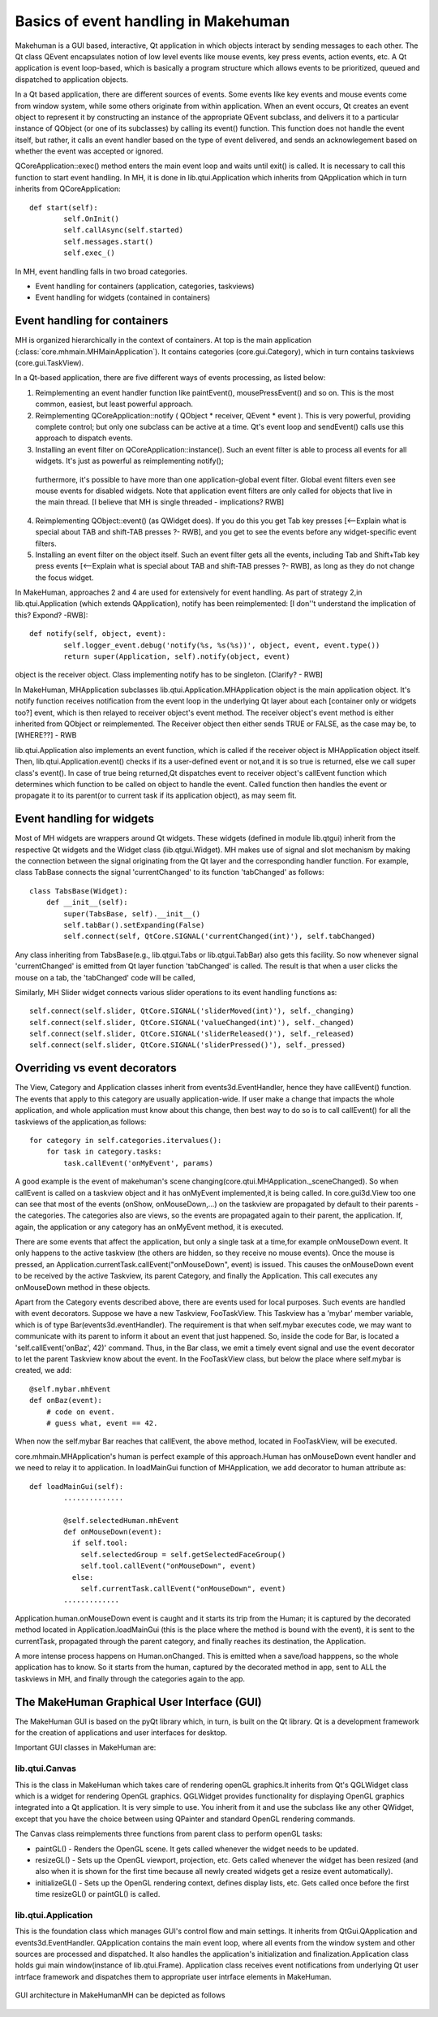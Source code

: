 Basics of event handling in Makehuman
*************************************

Makehuman is a GUI based, interactive, Qt application in which objects interact by sending messages to each other. The Qt class QEvent encapsulates notion of low level events like mouse events, key press events, action events, etc. A Qt application is event loop-based, which is basically a program structure which allows events to be prioritized, queued and dispatched to application objects.   

In a Qt based application, there are different sources of events. Some events like key events and mouse events come from window system, while some others originate from within application. When an event occurs, Qt creates an event object to represent it by constructing an instance of the appropriate QEvent subclass, and delivers it to a particular instance of QObject (or one of its subclasses) by calling its event() function. This function does not handle the event itself, but rather, it calls an event handler based on the type of event delivered, and sends an acknowlegement based on whether the event was accepted or ignored.

QCoreApplication::exec() method enters the main event loop and waits until exit() is called. It is necessary to call this function to start event handling. In MH, it is done in lib.qtui.Application which inherits from QApplication which in turn inherits from QCoreApplication::

    def start(self):
            self.OnInit()
            self.callAsync(self.started)
            self.messages.start()
            self.exec_()

In MH, event handling falls in two broad categories.

- Event handling for containers (application, categories, taskviews)
- Event handling for widgets (contained in containers)

Event handling for containers
===============================

MH is organized hierarchically in the context of containers.  At top is the main application (:class:`core.mhmain.MHMainApplication`).  It contains categories (core.gui.Category), which in turn contains taskviews (core.gui.TaskView).

In a Qt-based application, there are five different ways of events processing, as listed below:

1. Reimplementing an event handler function like paintEvent(), mousePressEvent() and so on. This is the most common, easiest, but least powerful approach.
2. Reimplementing QCoreApplication::notify ( QObject * receiver, QEvent * event ).  This is very powerful, providing complete control; but only one subclass can be active at a time.  
   Qt's event loop and sendEvent() calls use this approach to dispatch events.
3.  Installing an event filter on QCoreApplication::instance().  Such an event filter is able to process all events for all widgets.  It's just as powerful as reimplementing notify();
   furthermore, it's possible to have more than one application-global event filter. Global event filters even see mouse events for disabled widgets. 
   Note that application event filters are only called for objects that live in the main thread. [I believe that MH is single threaded - implications?  RWB]
4. Reimplementing QObject::event() (as QWidget does). 
   If you do this you get Tab key presses [<--Explain what is special about TAB and shift-TAB presses ?- RWB], and you get to see the events before any widget-specific event filters.
5. Installing an event filter on the object itself.  Such an event filter gets all the events, including Tab and Shift+Tab key press events [<--Explain what is special about TAB and shift-TAB presses ?- RWB], as long as they do not change the focus widget.

In MakeHuman, approaches 2 and 4  are used for extensively for event handling.  As part of strategy 2,in lib.qtui.Application (which extends QApplication), notify has been reimplemented: [I don''t understand the implication of this? Expond? -RWB]::

    def notify(self, object, event):
            self.logger_event.debug('notify(%s, %s(%s))', object, event, event.type())
            return super(Application, self).notify(object, event)
        
object is the receiver object. Class implementing notify has to be singleton.  [Clarify? - RWB]

In MakeHuman, MHApplication subclasses lib.qtui.Application.MHApplication object is the main application object. It's notify function receives notification from the event loop in the underlying Qt layer about each [container only or widgets too?] event, which is then relayed to receiver object's event method. The receiver object's event method is either inherited from QObject or reimplemented. The Receiver object then either sends TRUE or FALSE, as the case may be, to [WHERE??] - RWB

lib.qtui.Application also implements an event function, which is called if the receiver object is MHApplication object itself.  Then, lib.qtui.Application.event() checks if its a user-defined event or not,and it is so true is returned, else we call super class's event().   In case of true being returned,Qt dispatches event to receiver object's callEvent function which determines which function to be called on object to handle the event. Called function then handles the event or propagate it to its parent(or to current task if its application object), as may seem fit.

Event handling for widgets
=============================

Most of MH widgets are wrappers around Qt widgets. These widgets (defined in module lib.qtgui) inherit from the respective Qt widgets and the Widget class (lib.qtgui.Widget).  MH makes use of signal and slot mechanism by making the connection between the signal originating from the Qt layer and the corresponding handler function. For example, class TabBase connects the signal 'currentChanged' to its function 'tabChanged' as follows::

    class TabsBase(Widget):
        def __init__(self):
            super(TabsBase, self).__init__()
            self.tabBar().setExpanding(False)
            self.connect(self, QtCore.SIGNAL('currentChanged(int)'), self.tabChanged)

        
Any class inheriting from TabsBase(e.g., lib.qtgui.Tabs or lib.qtgui.TabBar) also gets this facility.  So now whenever signal 'currentChanged' is emitted from Qt layer function 'tabChanged' is called. The result is that when a user clicks the mouse on a tab, the 'tabChanged' code  will be called,

Similarly, MH Slider widget connects various slider operations to its event handling functions as::

    self.connect(self.slider, QtCore.SIGNAL('sliderMoved(int)'), self._changing)
    self.connect(self.slider, QtCore.SIGNAL('valueChanged(int)'), self._changed)
    self.connect(self.slider, QtCore.SIGNAL('sliderReleased()'), self._released)
    self.connect(self.slider, QtCore.SIGNAL('sliderPressed()'), self._pressed)


  
Overriding vs event decorators
===============================

The View, Category and Application classes inherit from events3d.EventHandler, hence they have callEvent() function.  The events that apply to this category are usually application-wide. If user make a change that impacts the whole application, and whole application must know about this change, then best way to do so is to call callEvent() for all the taskviews of the application,as follows::

    for category in self.categories.itervalues():
        for task in category.tasks:
            task.callEvent('onMyEvent', params)

A good example is the event of makehuman's scene changing(core.qtui.MHApplication._sceneChanged).  So when callEvent is called on a taskview object and it has onMyEvent implemented,it is being called.  In core.gui3d.View too one can see that most of the events (onShow, onMouseDown,...) on the taskview are propagated by default to their parents - the categories. The categories also are views, so the events are propagated again to their parent, the application. If, again, the application or any category has an onMyEvent method, it is executed.

There are some events that affect the application, but only a single task at a time,for example onMouseDown event. It only happens to the active taskview
(the others are hidden, so they receive no mouse events). Once the mouse is pressed, an Application.currentTask.callEvent("onMouseDown", event) is issued. This causes the onMouseDown event to be received by the active Taskview, its parent Category, and finally the Application. This call executes any onMouseDown method in these objects.

Apart from the Category events described above, there are events used for local purposes.  Such events are handled with event decorators.  Suppose we have a new Taskview, FooTaskView. This Taskview has a 'mybar' member variable, which is of type Bar(events3d.eventHandler).  The requirement is that when self.mybar executes code, we may want to communicate with its parent to inform it about an event that just happened. So, inside the code for Bar, is located a 'self.callEvent('onBaz', 42)' command.  Thus, in the Bar class, we emit a timely event signal and use the event decorator to let the parent Taskview know about the event.  In the  FooTaskView class, but below the place where self.mybar is created, we add::

    @self.mybar.mhEvent
    def onBaz(event):
        # code on event.
        # guess what, event == 42.

When now the self.mybar Bar reaches that callEvent, the above method, located in FooTaskView, will be executed.

core.mhmain.MHApplication's human is perfect example of this approach.Human has onMouseDown event handler and we need to relay it to application.
In loadMainGui function of MHApplication, we add decorator to human attribute as::

    def loadMainGui(self):
            ..............
            
            @self.selectedHuman.mhEvent
            def onMouseDown(event):
              if self.tool:
                self.selectedGroup = self.getSelectedFaceGroup()
                self.tool.callEvent("onMouseDown", event)
              else:
                self.currentTask.callEvent("onMouseDown", event)
            .............    

Application.human.onMouseDown event is caught and it starts its trip from the Human; it is captured by the decorated method located in Application.loadMainGui (this is the place where the method is bound with the event), it is sent to the currentTask, propagated through the parent category, and finally reaches its destination, the Application.

A more intense process happens on Human.onChanged. This is emitted when a save/load happpens, so the whole application has to know. So it starts from the human, captured by the decorated method in app, sent to ALL the taskviews in MH, and finally through the categories again to the app.

 
The MakeHuman Graphical User Interface (GUI)
===============================================

The MakeHuman GUI is based on the pyQt library which, in turn, is built on the Qt library.   Qt is a development framework for the creation of applications and user interfaces for desktop.

Important GUI classes in MakeHuman are:

lib.qtui.Canvas
-----------------

This is the class in MakeHuman which takes care of rendering openGL graphics.It inherits from Qt's QGLWidget class which is a widget for rendering OpenGL graphics.  QGLWidget provides functionality for displaying OpenGL graphics integrated into a Qt application. It is very simple to use. You inherit from it and use the subclass like any other QWidget, except that you have the choice between using QPainter and standard OpenGL rendering commands.  

The Canvas class reimplements three functions from parent class to perform openGL tasks:

- paintGL() - Renders the OpenGL scene. It gets called whenever the widget needs to be updated.
- resizeGL() - Sets up the OpenGL viewport, projection, etc. Gets called whenever the widget has been resized (and also when it is shown for the first time because all newly created widgets get a resize event automatically).
- initializeGL() - Sets up the OpenGL rendering context, defines display lists, etc. Gets called once before the first time resizeGL() or paintGL() is called.

lib.qtui.Application
---------------------
This is the foundation class which manages GUI's control flow and main settings. It inherits from QtGui.QApplication and events3d.EventHandler.  QApplication contains the main event loop, where all events from the window system and other sources are processed and dispatched. It also handles the application's initialization and finalization.Application class holds gui main window(instance of lib.qtui.Frame). Application class receives event notifications from underlying Qt user intrface framework and dispatches them to appropriate user intrface elements in MakeHuman.

.. figure::  _static/mh-uiarchitecture.png
   :align:   center

   GUI architecture in MakeHumanMH can be depicted as follows

